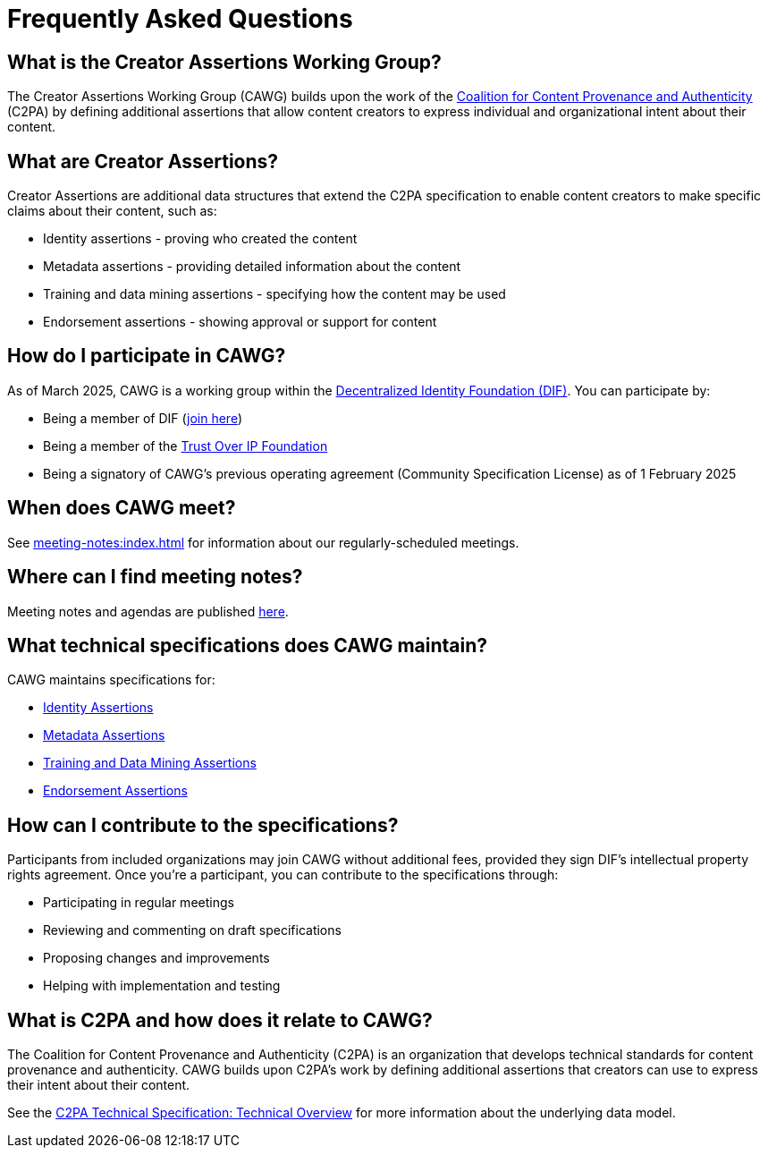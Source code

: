 = Frequently Asked Questions
:page-role: -left-nav -toc cawg-logo 

== What is the Creator Assertions Working Group?

The Creator Assertions Working Group (CAWG) builds upon the work of the link:https://c2pa.org[Coalition for Content Provenance and Authenticity] (C2PA) by defining additional assertions that allow content creators to express individual and organizational intent about their content.

== What are Creator Assertions?

Creator Assertions are additional data structures that extend the C2PA specification to enable content creators to make specific claims about their content, such as:

* Identity assertions - proving who created the content
* Metadata assertions - providing detailed information about the content
* Training and data mining assertions - specifying how the content may be used
* Endorsement assertions - showing approval or support for content

== How do I participate in CAWG?

As of March 2025, CAWG is a working group within the link:https://identity.foundation[Decentralized Identity Foundation (DIF)]. You can participate by:

* Being a member of DIF (link:https://identity.foundation/join/[join here])
* Being a member of the link:https://trustoverip.org[Trust Over IP Foundation]
* Being a signatory of CAWG's previous operating agreement (Community Specification License) as of 1 February 2025

== When does CAWG meet?

See xref:meeting-notes:index.adoc[] for information about our regularly-scheduled meetings.

== Where can I find meeting notes?

Meeting notes and agendas are published xref:meeting-notes:index.adoc[here].

== What technical specifications does CAWG maintain?

CAWG maintains specifications for:

* xref:identity:ROOT:index.adoc[Identity Assertions]
* xref:metadata:ROOT:index.adoc[Metadata Assertions]
* xref:training-and-data-mining:ROOT:index.adoc[Training and Data Mining Assertions]
* xref:endorsement:ROOT:index.adoc[Endorsement Assertions]

== How can I contribute to the specifications?

Participants from included organizations may join CAWG without additional fees, provided they sign DIF's intellectual property rights agreement. Once you're a participant, you can contribute to the specifications through:

* Participating in regular meetings
* Reviewing and commenting on draft specifications
* Proposing changes and improvements
* Helping with implementation and testing

== What is C2PA and how does it relate to CAWG?

The Coalition for Content Provenance and Authenticity (C2PA) is an organization that develops technical standards for content provenance and authenticity. CAWG builds upon C2PA's work by defining additional assertions that creators can use to express their intent about their content.

See the link:++https://c2pa.org/specifications/specifications/2.2/specs/C2PA_Specification.html#_technical_overview++[C2PA Technical Specification: Technical Overview] for more information about the underlying data model.
